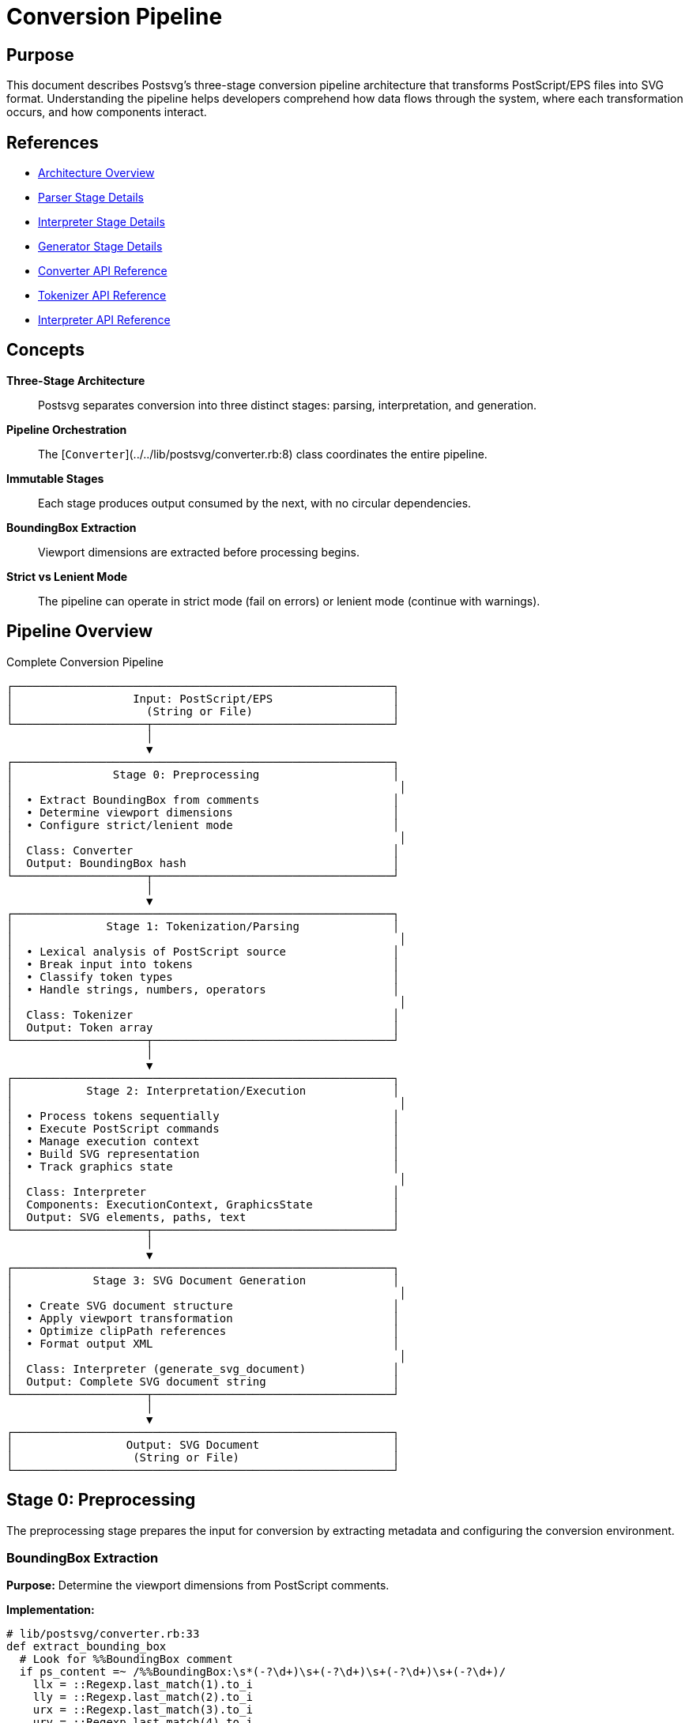 = Conversion Pipeline
:page-nav_order: 1

== Purpose

This document describes Postsvg's three-stage conversion pipeline architecture that transforms PostScript/EPS files into SVG format. Understanding the pipeline helps developers comprehend how data flows through the system, where each transformation occurs, and how components interact.

== References

* link:../architecture.adoc[Architecture Overview]
* link:parser-stage.adoc[Parser Stage Details]
* link:interpreter-stage.adoc[Interpreter Stage Details]
* link:generator-stage.adoc[Generator Stage Details]
* link:../api-reference/converter.adoc[Converter API Reference]
* link:../api-reference/tokenizer.adoc[Tokenizer API Reference]
* link:../api-reference/interpreter.adoc[Interpreter API Reference]

== Concepts

**Three-Stage Architecture**:: Postsvg separates conversion into three distinct stages: parsing, interpretation, and generation.

**Pipeline Orchestration**:: The [`Converter`](../../lib/postsvg/converter.rb:8) class coordinates the entire pipeline.

**Immutable Stages**:: Each stage produces output consumed by the next, with no circular dependencies.

**BoundingBox Extraction**:: Viewport dimensions are extracted before processing begins.

**Strict vs Lenient Mode**:: The pipeline can operate in strict mode (fail on errors) or lenient mode (continue with warnings).

== Pipeline Overview

.Complete Conversion Pipeline
[source]
----
┌─────────────────────────────────────────────────────────┐
│                  Input: PostScript/EPS                  │
│                    (String or File)                     │
└────────────────────┬────────────────────────────────────┘
                     │
                     ▼
┌─────────────────────────────────────────────────────────┐
│               Stage 0: Preprocessing                    │
│                                                          │
│  • Extract BoundingBox from comments                    │
│  • Determine viewport dimensions                        │
│  • Configure strict/lenient mode                        │
│                                                          │
│  Class: Converter                                       │
│  Output: BoundingBox hash                               │
└────────────────────┬────────────────────────────────────┘
                     │
                     ▼
┌─────────────────────────────────────────────────────────┐
│              Stage 1: Tokenization/Parsing              │
│                                                          │
│  • Lexical analysis of PostScript source                │
│  • Break input into tokens                              │
│  • Classify token types                                 │
│  • Handle strings, numbers, operators                   │
│                                                          │
│  Class: Tokenizer                                       │
│  Output: Token array                                    │
└────────────────────┬────────────────────────────────────┘
                     │
                     ▼
┌─────────────────────────────────────────────────────────┐
│           Stage 2: Interpretation/Execution             │
│                                                          │
│  • Process tokens sequentially                          │
│  • Execute PostScript commands                          │
│  • Manage execution context                             │
│  • Build SVG representation                             │
│  • Track graphics state                                 │
│                                                          │
│  Class: Interpreter                                     │
│  Components: ExecutionContext, GraphicsState            │
│  Output: SVG elements, paths, text                      │
└────────────────────┬────────────────────────────────────┘
                     │
                     ▼
┌─────────────────────────────────────────────────────────┐
│            Stage 3: SVG Document Generation             │
│                                                          │
│  • Create SVG document structure                        │
│  • Apply viewport transformation                        │
│  • Optimize clipPath references                         │
│  • Format output XML                                    │
│                                                          │
│  Class: Interpreter (generate_svg_document)             │
│  Output: Complete SVG document string                   │
└────────────────────┬────────────────────────────────────┘
                     │
                     ▼
┌─────────────────────────────────────────────────────────┐
│                 Output: SVG Document                    │
│                  (String or File)                       │
└─────────────────────────────────────────────────────────┘
----

== Stage 0: Preprocessing

The preprocessing stage prepares the input for conversion by extracting metadata and configuring the conversion environment.

=== BoundingBox Extraction

**Purpose:** Determine the viewport dimensions from PostScript comments.

**Implementation:**

[source,ruby]
----
# lib/postsvg/converter.rb:33
def extract_bounding_box
  # Look for %%BoundingBox comment
  if ps_content =~ /%%BoundingBox:\s*(-?\d+)\s+(-?\d+)\s+(-?\d+)\s+(-?\d+)/
    llx = ::Regexp.last_match(1).to_i
    lly = ::Regexp.last_match(2).to_i
    urx = ::Regexp.last_match(3).to_i
    ury = ::Regexp.last_match(4).to_i

    {
      llx: llx,
      lly: lly,
      urx: urx,
      ury: ury,
      width: urx - llx,
      height: ury - lly,
    }
  else
    # Default to Full HD if no BoundingBox found
    { llx: 0, lly: 0, urx: 1920, ury: 1080, width: 1920, height: 1080 }
  end
end
----

**BoundingBox Format:**

The BoundingBox comment specifies viewport dimensions:

[source]
----
%%BoundingBox: llx lly urx ury

Where:
  llx, lly = Lower-left corner coordinates
  urx, ury = Upper-right corner coordinates
----

**Example:**

[source]
----
%%BoundingBox: 0 0 612 792    # US Letter size
%%BoundingBox: 50 50 300 200  # Custom viewport
----

=== Mode Configuration

**Strict Mode:** Fails immediately on any error or unsupported operator.

[source,ruby]
----
converter = Converter.new(ps_content, strict_mode: true)
----

**Lenient Mode:** Continues processing, adding HTML comments for errors.

[source,ruby]
----
converter = Converter.new(ps_content, strict_mode: false)  # Default
----

== Stage 1: Tokenization/Parsing

The tokenization stage transforms raw PostScript text into structured tokens.

=== Tokenizer Architecture

**Location:** [`lib/postsvg/tokenizer.rb`](../../lib/postsvg/tokenizer.rb:8)

**Responsibilities:**

* Lexical analysis of PostScript source
* Character-by-character scanning
* Token classification
* String and number parsing

=== Token Types

[source,ruby]
----
Token = Struct.new(:type, :value)

# Token types:
:number       # Integer or float: 42, 3.14, 1.0e-5
:operator     # Command name: moveto, stroke, add
:name         # Literal name: /Arial, /Pattern
:string       # String literal: (Hello World)
:hex_string   # Hex string: <48656C6C6F>
:brace        # Procedure delimiter: { }
:bracket      # Array delimiter: [ ]
:dict         # Dictionary delimiter: << >>
----

=== Tokenization Process

.Tokenization Data Flow
[source]
----
PostScript Source
      │
      ▼
┌─────────────────┐
│ Character Scan  │ → Read one character at a time
└────────┬────────┘
         │
         ▼
┌─────────────────┐
│ Token Builder   │ → Accumulate characters into tokens
└────────┬────────┘
         │
         ▼
┌─────────────────┐
│ Classification  │ → Determine token type
└────────┬────────┘
         │
         ▼
   Token Array
----

=== Number Parsing

**Integer Detection:**

[source,ruby]
----
# Numbers without decimal point or exponent are integers
"42"      → Token(:number, "42")     → 42 (Integer)
"-17"     → Token(:number, "-17")    → -17 (Integer)
----

**Float Detection:**

[source,ruby]
----
# Numbers with decimal point or scientific notation are floats
"3.14"    → Token(:number, "3.14")   → 3.14 (Float)
"1.0e-5"  → Token(:number, "1.0e-5") → 0.00001 (Float)
----

=== String Parsing

**Regular Strings:**

[source,ruby]
----
# Parenthesized strings
(Hello World) → Token(:string, "Hello World")
(Nested (parentheses)) → Token(:string, "Nested (parentheses)")
----

**Hex Strings:**

[source,ruby]
----
# Angle-bracket enclosed hex data
<48656C6C6F> → Token(:hex_string, "48656C6C6F")
----

=== Example Tokenization

.Input PostScript
[source,postscript]
----
%%BoundingBox: 0 0 100 100
/Helvetica findfont 12 scalefont setfont
100 50 moveto
(Hello) show
----

.Output Tokens
[source,ruby]
----
[
  Token(:name, "/Helvetica"),
  Token(:operator, "findfont"),
  Token(:number, "12"),
  Token(:operator, "scalefont"),
  Token(:operator, "setfont"),
  Token(:number, "100"),
  Token(:number, "50"),
  Token(:operator, "moveto"),
  Token(:string, "Hello"),
  Token(:operator, "show")
]
----

== Stage 2: Interpretation/Execution

The interpretation stage executes PostScript commands and builds the SVG representation.

=== Interpreter Architecture

**Location:** [`lib/postsvg/interpreter.rb`](../../lib/postsvg/interpreter.rb:9)

**Key Components:**

* **ExecutionContext:** Manages stack, dictionaries, graphics state
* **Command Registry:** Maps operators to command implementations
* **Graphics State:** Tracks path, colors, transformations
* **SVG Output Buffer:** Accumulates SVG elements

=== Execution Loop

[source,ruby]
----
# lib/postsvg/interpreter.rb:20
def interpret(tokens, bounding_box = nil)
  @bbox = bounding_box
  i = 0

  while i < tokens.length
    token = tokens[i]

    case token.type
    when "number"
      # Push numbers onto operand stack
      num = parse_number(token.value)
      @context.push(num)

    when "string", "name"
      # Push literals onto stack
      @context.push(token.value)

    when "brace"
      # Parse procedures: { ... }
      if token.value == "{"
        proc_result = parse_procedure(tokens, i + 1)
        @context.push({ type: "procedure", body: proc_result[:procedure] })
        i = proc_result[:next_index] - 1
      end

    when "bracket"
      # Parse arrays: [ ... ]
      if token.value == "["
        array_result = parse_array(tokens, i + 1)
        @context.push(array_result[:array])
        i = array_result[:next_index] - 1
      end

    when "operator"
      # Execute PostScript operator
      execute_operator(token.value, tokens, i)
    end

    i += 1
  end

  # Generate final SVG document
  svg_doc = generate_svg_document(@context.svg_output, @bbox)
  { svg: svg_doc, elements: @context.svg_output[:paths] + @context.svg_output[:text] }
end
----

=== Command Execution

**Operator Lookup:**

[source,ruby]
----
# lib/postsvg/interpreter.rb:177
def execute_operator(op, tokens, current_index)
  # First check dictionary stack
  dict_val = @context.lookup(op)
  if dict_val
    # Execute user-defined procedure
    execute_procedure(tokens, dict_val[:body], current_index)
    return
  end

  # Look up in command registry
  command = @registry.get(op)
  if command
    # Execute built-in command
    command.call(@context)
  elsif @strict_mode
    raise UnsupportedOperatorError, "Unknown operator: #{op}"
  else
    # Add comment in lenient mode
    @context.svg_output[:paths] << "<!-- Unhandled operator: #{op} -->"
  end
end
----

=== Data Structure Parsing

**Procedures:**

[source,ruby]
----
# Parse { body } into procedure token list
def parse_procedure(tokens, start_index)
  procedure = []
  depth = 1
  index = start_index

  while index < tokens.length && depth > 0
    token = tokens[index]
    if token.type == "brace" && token.value == "{"
      depth += 1
    elsif token.type == "brace" && token.value == "}"
      depth -= 1
      return { procedure: procedure, next_index: index + 1 } if depth == 0
    end
    procedure << token if depth > 0
    index += 1
  end

  { procedure: procedure, next_index: index }
end
----

**Arrays:**

[source,ruby]
----
# Parse [ elements ] into Ruby array
def parse_array(tokens, start_index)
  array = []
  index = start_index

  while index < tokens.length
    token = tokens[index]
    return { array: array, next_index: index + 1 } if token.value == "]"

    # Parse and add element
    if token.type == "number"
      array << parse_number(token.value)
    elsif token.type == "string" || token.type == "name"
      array << token.value
    end
    index += 1
  end

  { array: array, next_index: index }
end
----

== Stage 3: SVG Document Generation

The final stage assembles SVG elements into a complete, valid SVG document.

=== Document Structure

[source,ruby]
----
# lib/postsvg/interpreter.rb:219
def generate_svg_document(svg_out, bbox)
  width = num_fmt(bbox[:width])
  height = num_fmt(bbox[:height])
  llx = num_fmt(bbox[:llx])
  lly = num_fmt(bbox[:lly])

  view_box = "#{llx} #{lly} #{width} #{height}"

  # Build <defs> section if needed
  defs = svg_out[:defs].empty? ? "" :
    "\n<defs>\n#{svg_out[:defs].join("\n")}\n</defs>\n"

  # Combine paths and text
  elements = (svg_out[:paths] + svg_out[:text]).join("\n")

  # Apply global Y-axis flip transformation
  transform = "translate(0 #{height}) scale(1 -1)"
  body = "\n<g transform=\"#{transform}\">\n#{elements}\n</g>"

  # Assemble complete document
  "<?xml version=\"1.0\" encoding=\"UTF-8\"?>\n" \
    "<svg xmlns=\"http://www.w3.org/2000/svg\" " \
    "viewBox=\"#{view_box}\" width=\"#{width}\" height=\"#{height}\">" \
    "#{defs}#{body}\n</svg>"
end
----

=== Y-Axis Transformation

PostScript uses bottom-left origin; SVG uses top-left. The pipeline applies a global transformation:

[source,svg]
----
<g transform="translate(0 HEIGHT) scale(1 -1)">
  <!-- All elements here -->
</g>
----

**Effect:**

* Translates origin to bottom-left
* Flips Y-axis to match PostScript coordinates
* All paths and text are automatically corrected

=== ClipPath Optimization

The generator deduplicates clipPath definitions:

[source,ruby]
----
# lib/postsvg/execution_context.rb:278
@clippath_cache = {}  # Maps path data → clipPath ID

# When creating clipPath:
clip_id = @clippath_cache[clip_path_d]
unless clip_id
  # Create new clipPath and cache it
  clip_id = next_clippath_id
  @clippath_cache[clip_path_d] = clip_id
  @svg_output[:defs] <<
    "<clipPath id=\"clipPath#{clip_id}\">" \
    "<path d=\"#{clip_path_d}\" /></clipPath>"
end
----

== Pipeline Coordination

=== Converter Class

The [`Converter`](../../lib/postsvg/converter.rb:8) class orchestrates the entire pipeline:

[source,ruby]
----
# lib/postsvg/converter.rb:17
def convert
  # Stage 0: Extract metadata
  bounding_box = extract_bounding_box

  # Stage 1: Tokenize
  tokens = Tokenizer.tokenize(ps_content)

  # Stage 2: Interpret
  interpreter = Interpreter.new(strict_mode: @strict_mode)
  result = interpreter.interpret(tokens, bounding_box)

  # Stage 3: Return SVG (generated by interpreter)
  result[:svg]
end
----

=== Error Handling

**Strict Mode:**

[source,ruby]
----
# Raises exceptions immediately
begin
  command.call(@context)
rescue StandardError => e
  raise ConversionError, "Error executing '#{op}': #{e.message}"
end
----

**Lenient Mode:**

[source,ruby]
----
# Adds HTML comments, continues processing
begin
  command.call(@context)
rescue StandardError => e
  @context.svg_output[:paths] <<
    "<!-- Error executing #{op}: #{e.message} -->"
end
----

== Data Flow Example

=== Input PostScript

[source,postscript]
----
%%BoundingBox: 0 0 200 100
newpath
50 50 moveto
150 50 lineto
150 75 lineto
50 75 lineto
closepath
0.5 setgray
fill
----

=== Stage 1: Tokens

[source,ruby]
----
[
  Token(:operator, "newpath"),
  Token(:number, "50"),
  Token(:number, "50"),
  Token(:operator, "moveto"),
  Token(:number, "150"),
  Token(:number, "50"),
  Token(:operator, "lineto"),
  Token(:number, "150"),
  Token(:number, "75"),
  Token(:operator, "lineto"),
  Token(:number, "50"),
  Token(:number, "75"),
  Token(:operator, "lineto"),
  Token(:operator, "closepath"),
  Token(:number, "0.5"),
  Token(:operator, "setgray"),
  Token(:operator, "fill")
]
----

=== Stage 2: Execution Trace

[source]
----
newpath      → Reset path builder
50 50        → Push 50, push 50 onto stack
moveto       → Pop 50, 50; add M 50 50 to path
150 50       → Push 150, push 50 onto stack
lineto       → Pop 150, 50; add L 150 50 to path
150 75       → Push 150, push 75 onto stack
lineto       → Pop 150, 75; add L 150 75 to path
50 75        → Push 50, push 75 onto stack
lineto       → Pop 50, 75; add L 50 75 to path
closepath    → Add Z to path
0.5          → Push 0.5 onto stack
setgray      → Pop 0.5; set fill/stroke to gray(0.5)
fill         → Flush path with fill mode
----

=== Stage 3: SVG Output

[source,svg]
----
<?xml version="1.0" encoding="UTF-8"?>
<svg xmlns="http://www.w3.org/2000/svg"
     viewBox="0 0 200 100" width="200" height="100">
<g transform="translate(0 100) scale(1 -1)">
<path d="M 50 50 L 150 50 L 150 75 L 50 75 Z"
      fill="#808080" stroke="none" />
</g>
</svg>
----

== Performance Considerations

=== Single-Pass Processing

The pipeline processes input in a single forward pass with no backtracking:

* **Tokenization:** O(n) where n = input length
* **Interpretation:** O(t) where t = number of tokens
* **Generation:** O(e) where e = number of SVG elements

**Total Complexity:** O(n + t + e) ≈ O(n)

=== Memory Efficiency

**Token Array:** Stores only token metadata, not full AST.

**Streaming Potential:** The architecture supports streaming processing for large files (not currently implemented).

**SVG Buffer:** Accumulates elements incrementally, avoiding multiple document traversals.

=== Optimization Opportunities

**ClipPath Deduplication:** Reduces SVG size by reusing identical clipPath definitions.

**Number Formatting:** Removes unnecessary decimals (1.0 → 1) and trailing zeros.

**Path Optimization:** Combines consecutive path operations when possible.

== Testing the Pipeline

=== Unit Testing Each Stage

**Stage 1: Tokenization**

[source,ruby]
----
tokens = Tokenizer.tokenize("100 50 moveto")
expect(tokens).to eq([
  Token(:number, "100"),
  Token(:number, "50"),
  Token(:operator, "moveto")
])
----

**Stage 2: Interpretation**

[source,ruby]
----
interpreter = Interpreter.new
result = interpreter.interpret(tokens, bbox)
expect(result[:svg]).to include("M 100 50")
----

**Stage 3: SVG Generation**

[source,ruby]
----
svg = result[:svg]
expect(svg).to start_with('<?xml version="1.0"')
expect(svg).to include('<svg xmlns=')
expect(svg).to include('viewBox="0 0 200 100"')
----

=== Integration Testing

Test complete pipeline with known inputs:

[source,ruby]
----
ps_content = <<~PS
  %%BoundingBox: 0 0 100 100
  50 50 moveto
  75 75 lineto
  stroke
PS

svg = Postsvg.convert(ps_content)
expect(svg).to include('M 50 50 L 75 75')
expect(svg).to include('stroke=')
----

== Next Steps

* Explore link:parser-stage.adoc[Parser Stage] implementation details
* Review link:interpreter-stage.adoc[Interpreter Stage] command execution
* Study link:generator-stage.adoc[Generator Stage] SVG optimization
* See link:../api-reference/converter.adoc[Converter API] for usage

== Bibliography

* link:parser-stage.adoc[Parser Stage Documentation]
* link:interpreter-stage.adoc[Interpreter Stage Documentation]
* link:generator-stage.adoc[Generator Stage Documentation]
* link:command-registry.adoc[Command Registry Architecture]
* link:../api-reference.adoc[API Reference]
* PostScript Language Reference Manual (Adobe Systems)
* Scalable Vector Graphics (SVG) 1.1 Specification